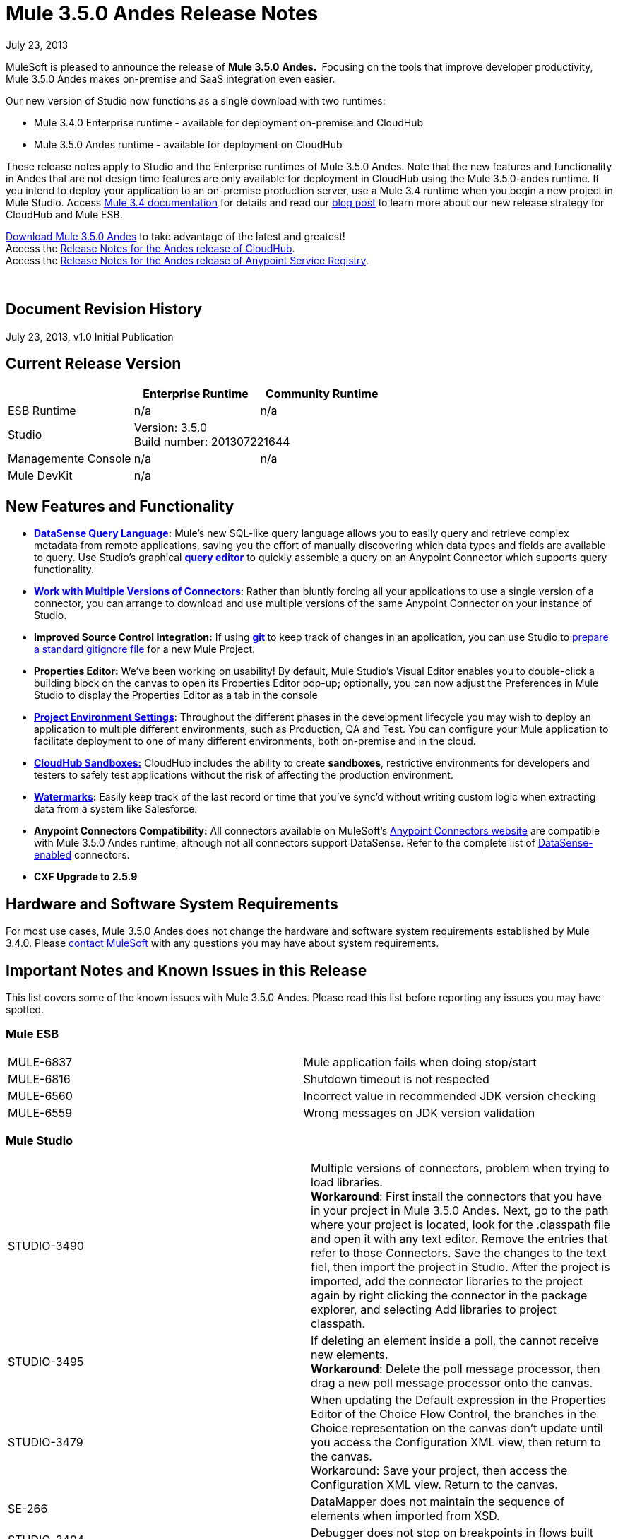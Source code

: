 = Mule 3.5.0 Andes Release Notes 
:keywords: release notes, esb


July 23, 2013

MuleSoft is pleased to announce the release of **Mule 3.5.0** **Andes. ** Focusing on the tools that improve developer productivity, Mule 3.5.0 Andes makes on-premise and SaaS integration even easier. 

Our new version of Studio now functions as a single download with two runtimes:

* Mule 3.4.0 Enterprise runtime - available for deployment on-premise and CloudHub
* Mule 3.5.0 Andes runtime - available for deployment on CloudHub

These release notes apply to Studio and the Enterprise runtimes of Mule 3.5.0 Andes. Note that the new features and functionality in Andes that are not design time features are only available for deployment in CloudHub using the Mule 3.5.0-andes runtime. If you intend to deploy your application to an on-premise production server, use a Mule 3.4 runtime when you begin a new project in Mule Studio. Access link:/documentation/display/34X/Home[Mule 3.4 documentation] for details and read our http://blogs.mulesoft.org/climbing-mountains-faster/[blog post] to learn more about our new release strategy for CloudHub and Mule ESB.

http://www.mulesoft.com/mule-esb-open-source-esb[Download Mule 3.5.0 Andes] to take advantage of the latest and greatest!  +
Access the link:/documentation/display/current/CloudHub+Release+Notes[Release Notes for the Andes release of CloudHub].  +
Access the link:/documentation/display/current/Anypoint+Service+Registry+3.0.0+Release+Notes[Release Notes for the Andes release of Anypoint Service Registry].  

  

== Document Revision History

July 23, 2013, v1.0 Initial Publication

== Current Release Version

[cols="3*a",options="header"]
|===
|
| Enterprise Runtime
| Community Runtime

| ESB Runtime
| n/a
| n/a

| Studio
2+<| Version: 3.5.0 +
Build number: 201307221644

| Managemente Console
| n/a
| n/a

| Mule DevKit
2+<| n/a


|===


== New Features and Functionality

* **link:/documentation/display/current/DataSense+Query+Language[DataSense Query Language]:** Mule's new SQL-like query language allows you to easily query and retrieve complex metadata from remote applications, saving you the effort of manually discovering which data types and fields are available to query. Use Studio's graphical *link:/documentation/display/current/DataSense+Query+Editor[query editor]* to quickly assemble a query on an Anypoint Connector which supports query functionality.
* **link:/documentation/display/current/Working+with+Multiple+Versions+of+Connectors[Work with Multiple Versions of Connectors]**: Rather than bluntly forcing all your applications to use a single version of a connector, you can arrange to download and use multiple versions of the same Anypoint Connector on your instance of Studio.
* **Improved Source Control Integration:** If using **http://git-scm.com/[git] **to keep track of changes in an application, you can use Studio to link:/documentation/display/current/Preparing+a+gitignore+File[prepare a standard gitignore file] for a new Mule Project.
* **Properties Editor:** We've been working on usability! By default, Mule Studio's Visual Editor enables you to double-click a building block on the canvas to open its Properties Editor pop-up**;** optionally, you can now adjust the Preferences in Mule Studio to display the Properties Editor as a tab in the console
* link:/documentation/display/current/Deploying+to+Multiple+Environments[*Project Environment Settings*]: Throughout the different phases in the development lifecycle you may wish to deploy an application to multiple different environments, such as Production, QA and Test. You can configure your Mule application to facilitate deployment to one of many different environments, both on-premise and in the cloud.
* link:/documentation/display/current/Managing+CloudHub+Environments[*CloudHub Sandboxes:*] CloudHub includes the ability to create *sandboxes*, restrictive environments for developers and testers to safely test applications without the risk of affecting the production environment.
* *link:/documentation/display/current/Poll+Reference[Watermarks]:* Easily keep track of the last record or time that you've sync'd without writing custom logic when extracting data from a system like Salesforce.
* **Anypoint Connectors Compatibility:** All connectors available on MuleSoft's http://www.mulesoft.com/cloud-connectors-full[Anypoint Connectors website] are compatible with Mule 3.5.0 Andes runtime, although not all connectors support DataSense. Refer to the complete list of link:/documentation/display/current/Using+Perceptive+Flow+Design[DataSense-enabled] connectors.
* *CXF Upgrade to 2.5.9*

== Hardware and Software System Requirements

For most use cases, Mule 3.5.0 Andes does not change the hardware and software system requirements established by Mule 3.4.0. Please mailto:support@mulesoft.com[contact MuleSoft] with any questions you may have about system requirements.

== Important Notes and Known Issues in this Release

This list covers some of the known issues with Mule 3.5.0 Andes. Please read this list before reporting any issues you may have spotted.

=== Mule ESB

[cols="",]
|===
|MULE-6837 |Mule application fails when doing stop/start
|MULE-6816  |Shutdown timeout is not respected
|MULE-6560  |Incorrect value in recommended JDK version checking
|MULE-6559  |Wrong messages on JDK version validation
|===

=== Mule Studio

[cols=",",]
|===
|STUDIO-3490 |Multiple versions of connectors, problem when trying to load libraries. +
*Workaround*: First install the connectors that you have in your project in Mule 3.5.0 Andes. Next, go to the path where your project is located, look for the .classpath file and open it with any text editor. Remove the entries that refer to those Connectors. Save the changes to the text fiel, then import the project in Studio. After the project is imported, add the connector libraries to the project again by right clicking the connector in the package explorer, and selecting Add libraries to project classpath.
|STUDIO-3495 |If deleting an element inside a poll, the cannot receive new elements. +
*Workaround*: Delete the poll message processor, then drag a new poll message processor onto the canvas. 
|STUDIO-3479 |When updating the Default expression in the Properties Editor of the Choice Flow Control, the branches in the Choice representation on the canvas don't update until you access the Configuration XML view, then return to the canvas. +
Workaround: Save your project, then access the Configuration XML view. Return to the canvas.  
|SE-266 |DataMapper does not maintain the sequence of elements when imported from XSD.
|STUDIO-3494 |Debugger does not stop on breakpoints in flows built for APIkit.
|STUDIO-3512 |Issues when using Transactional building block.
|STUDIO-3516 |Issues with the response arrow when using Composite Source.
|===

== Fixed in this Release

=== Mule ESB

[cols="",]
|===
| *New Features*

| MULE-6861

Watermark / Binding object store items to flow variables

| MULE-6794

CXF WS-Security - SecurityContext is not set after successful authentication

| MULE-6788

Upgrade CXF to 2.5.9

| MULE-6809

When using a persisten object store keys that are not valid file names fail

| EE-3301

Update Saxon version to 9.1.0.8

| MULE-6913

Add a way to invalidate the content of a caching strategy

| MULE-6848

Improve JdbcTransactionFactory to support multi transactions

| MULE-6796

Allow MEL expressions in http://cxfproperty[cxf:property] of http://cxfws-config[cxf:ws-config]

| MULE-6843

Move OAuth from DevKit to ESB

| MULE-6825

Make loggin less verbose in CompositeApplicationClassLoader

| EE-3274

Add JDBC support on multi-transaction

| *Fixed* 

| MULE-6874

Memory leak with dynamic endpoints

| MULE-6864

SFTP: Jsch issue in java 1.7 and Kerberos

| MULE-6849

ReplyToDestination is not properly configured in some scenarios

| MULE-5301

The MailMessageFactory adds inbound email headers to the outbound scope of the message

| MULE-6887

Duplicating instanceName in quartz connectors cause weird application failures

| MULE-6884

HTTP/HTTPS Connectors: tcpNoDelay

| MULE-6882

TCP Outbound Endpoint ignores responseTimeout

| MULE-6880

FTP responseTimeout has no effect

| MULE-6863

File, FTP and SFTP message factories sets outbound properties.

| MULE-6858

Filename-wildcard filter to fails with SFTP

| MULE-6853

Sftp does not support files with no extension when using tempDir and useTempFileTimestampSuffix

| MULE-6833

GZip transformer failing

| MULE-6829

cxf_operation is wrong when using proxy-client of a soap 1.1 request

| MULE-6791

Jetty inbound endpoint configured with useContinuations="true" sets http.method as outbound rather than inbound

| MULE-6790

File transport sets the Directory attribute incorrectly

| MULE-6783

HTTP inbound keep-alive attribute not overriding the keepAlive attribute of HTTP connector

| MULE-6564

Using http://cxfconfiguration[cxf:configuration] element prevents generation of WSDL on JAXWS SOAP component

| MULE-3704

AttachmentsPropagationTestCase needs XML config file

| MULE-6870

HTTP Patch body is ignored

| MULE-6871

DefaultMuleSession got broken between mule 3.2 and 3.3

| MULE-5685

Unformatted log line when a property is optional

| EE-3258

JDBC transport complains about invalid expression template #[payload]

| EE-3265

DeploymentService lock not released under error conditions

| EE-3273

Remove ReplyToParameterProcessor from internalMessageProcessorNames list
|===


=== Mule Studio


[cols="",]
|===
|*Fixed*
|STUDIO-173 sometimes, when removing several items one by one, undo works only once. (usualy in Edit->Undo case)
|STUDIO-337 Fatal error when trying to delete a Mule project
|STUDIO-382 Changes to Java code do not get hot deployed
|STUDIO-436 Endpoints not changing their icons when setting RQ-RS for Composite source and Sub-Flow
|STUDIO-459 Unable to add a response when creating a second flow in the same mflow
|STUDIO-502 Confusing window when renaming a project
|STUDIO-596 Script Transformer and Script Component change the generic script framework to specific transformer and component script depending on the engine when clicking on ok and clicking on config xml and coming back to the canvas
|STUDIO-620 Message Properties component loses the values related with the properties if you don't press the 'enter' key when you do the input
|STUDIO-981 REST widget dialog box shouldn't offer support for interceptors since they don't work
|STUDIO-1084 The line location is not displayed anymore for the errors in the problems pane
|STUDIO-1103 Allow dispatcher-threading-profile & receiver-threading-profile to be configured from any connector widget dialog box
|STUDIO-1125 Remove one of the error messages in the error view
|STUDIO-1166 Expression Transformer Custom evaluator not sorted alphabetically for return arguments
|STUDIO-1169 Add a validation that prevents the user from creating the same JDBC query in the connector and endpoint with the same name
|STUDIO-1419 Creating new mapping with the same name as an existing one is overwriting the old mapping without warning the user
|STUDIO-1420 Improvement Deleting an xpath rule should be warning regarding possible fields having this rule assigned.
|STUDIO-1428 Unable to create new mappings using new excel format xlsx
|STUDIO-1496 When renaming lookup table referenced fields loses reference
|STUDIO-1538 Undo option (command + z / Ctrl + z ) does not work if you remove a global element
|STUDIO-1619 Error due to no-expression in choice router isn't visble
|STUDIO-1650 Renaming flow XML doesn't update mule-deploy.properties
|STUDIO-1675 When renaming an mflow file, the associated xml file is deleted and not regenerated until the mflow is opened again
|STUDIO-1766 mflow file is not generated after exporting and importing a project that contains errors in the XML (E.g.: Not having correct namespaces)
|STUDIO-1794 Edit input argument name not editable
|STUDIO-1811 Studio is not validating that certain scopes should start only with inbound or outbound endpoints
|STUDIO-1874 All Message Router: 'All properties' tab should be removed in Studio CE
|STUDIO-1922 Add default value # for expressions in return arguments in the expression transformer
|STUDIO-1936 Creating new Project does not respect Working Set selection
|STUDIO-1944 Choice doesn't have display name
|STUDIO-1948 JDBC inbound endpoint should have an empty queryTimeout if not specified.
|STUDIO-1961 Examples: add/correct the 'version' attribute
|STUDIO-1966 If you delete multiple elements from the UI the undo botton is not enabled
|STUDIO-1977 Need a way to solve dependendency conflicts
|STUDIO-1987 Salesforce: problem with the UI
|STUDIO-1990 Project Structure: when opening a configuration file from src/main/resources you miss the outline view.
|STUDIO-2055 Restore the tutorial example files
|STUDIO-2059 Exceptions in CloudHub API should be handled better
|STUDIO-2080 DataMapper should throw an Exception when fed with wrong types
|STUDIO-2089 Drag and drop of response elements inside the canvas does not work and feedback icon is wrong
|STUDIO-2122 New Mule Project wizard inconsistent when changing Server Runtime and creating templates
|STUDIO-2141 DataMapper edit and save a rule, refreshes left tree and scrolls to the top
|STUDIO-2147 Only queryKey is marked as mandatory for JDBC endpoint while Address is a valid attribute if queryKey is not specified
|STUDIO-2149 createMultipleTransactedReceivers attribute is not supported by Studio in any connector by the UI nor the XML (Getting errors)
|STUDIO-2154 error adding http://contextproperty-place-holder[context:property-place-holder]
|STUDIO-2160 Icon not showing when adding dependency
|STUDIO-2166 Problem drap-&-drop Flow-Ref into Enricher
|STUDIO-2195 Drag and Drop: when dragging multiple elements to an empty flow, the response lane isn't shown
|STUDIO-2196 Build Path has system JRE before Mule when projects created in Studio
|STUDIO-2234 Block the editing of the DisplayName in the canvas for Exception Strategies
|STUDIO-2235 Direct-edit display name has a strange behavior under Windows
|STUDIO-2247 Validation: Flow name property should be unique across the whole project
|STUDIO-2249 Remove MIME type attribute from the HTTP endpoint advanced tab
|STUDIO-2250 Studio very slow to edit
|STUDIO-2252 Define a new way to show Beans and validate that the Name / ID is unique
|STUDIO-2254 DB Lookup Table sql script & field belowmust- match, otherwise, SQLException with Column index out of range
|STUDIO-2266 Problem with turn off error reporting
|STUDIO-2285 MuleStudio adds test config files to src/main/app which cause Mule Application to fail during startup when mule-deploy.properties updated with test config in 'config.resources' property
|STUDIO-2288 Mule Studio 3.3 CE Export Error when project resource is out of sync
|STUDIO-2293 When opening an project made with a previous version of Studio, Studio should migrate Cloud Connectors namespace version to the 'current' namespace
|STUDIO-2298 When using the filter palette behaviour is not the same for all the categories
|STUDIO-2299 When deleting a field, everything seem to be deleted due to collapse
|STUDIO-2308 mule-deploy.properties getting imported wrong
|STUDIO-2309 When looking for JDBC in the Global Elements filter, nothing is shown
|STUDIO-2312 Warning icon shown in GUI but not in XML
|STUDIO-2327 Studio randomly crashes when multiple flows are re ordered and referencing one another.
|STUDIO-2347 Export to Mule Deployable Archive should not include files under src/test/*
|STUDIO-2348 the Mule Server launched from MuleStudio should not include files under src/test/resources/* to its classpath.
|STUDIO-2367 There are problems when you zoom out in a flow
|STUDIO-2368 When doing drag and drop you are not able to scroll across the long canvas
|STUDIO-2384 Avalara connector config endpoint properties disappear when saving in "visual editor"
|STUDIO-2393 Salesforce Connector OAuth Configuration
|STUDIO-2407 The main toolbar disappears when minimizing the Welcome Screen
|STUDIO-2409 Long flows are not correctly visible for the users in the Documentation generated using the To Documentation feature
|STUDIO-2414 Debugger: when converting an inbound endpoint to outbound the breakpoints are moved
|STUDIO-2418 Losing the Undo option when moving from flow to the xml view and back to the xml view
|STUDIO-2438 XSDs with namespaces and XML without namespaces issue
|STUDIO-2439 Input Argument: String Type cannot handle variables that happen to hold integer values
|STUDIO-2441 Problem opening mule-config.xml file in src/test/resources from a project created with the Cloud Connector's archetype
|STUDIO-2450 DataMapper Encrypting database lookup password over and over again
|STUDIO-2452 DataMapper Database lookup table is not validating connection when password is encrypted
|STUDIO-2470 Marquee: I'm not allowed to use the wrap in option when selecting multiple items with the marquee tool
|STUDIO-2471 Marquee: it randomly select the Message Processors when you have a big flow or scopes
|STUDIO-2473 Extract to flow: it is not working well when I extract the flow to a file that is opened
|STUDIO-2474 Update validation for XML Module
|STUDIO-2478 Debugger: breakpoints position is not well refreshed when there is a router
|STUDIO-2481 Salesforce connector losing Global Element Properties information
|STUDIO-2487 Studio doesn't support complex type nor lists
|STUDIO-2514 Convert to Outbound: when converting an HTTP endpoint to outbound the canvas UI is nor refreshed.
|STUDIO-2517 Connectivity Testing: add proper error messages
|STUDIO-2529 Invalid names are allowed in the Data Mapper creation wizard
|STUDIO-2534 Connections in Connections Explorer don't refresh when moving through projects in the Package Explorer
|STUDIO-2540 Mapping failing for Excel numbers to POJO BigDecimal
|STUDIO-2546 Fix transactional element
|STUDIO-2547 Problem saving project
|STUDIO-2558 Error when exporting a Mule project in Studio
|STUDIO-2597 Remove unneeded processor chain from templates
|STUDIO-2622 Transactional: the dropping area for the exception strategies does not allow you to drop an exception strategy
|STUDIO-2635 Can't import project if not copied into the workspace
|STUDIO-2637 Expressions in choice router are lost if you dont tab after input
|STUDIO-2644 locahost is removed when deleting references in HTTP Endpoint
|STUDIO-2645 Some dependencies are on the classpath twice when using m2eclipse
|STUDIO-2656 Security exception when starting a project that has Derby as a dependency
|STUDIO-2671 Studio 3.4 refers to Mule 3.2 schemas in the XML catalog
|STUDIO-2673 Contribution sources points to non existent jar
|STUDIO-2675 Multiple problems occur when closing an editor window
|STUDIO-2681 cloudhub connector studio showing config reference required when it is not
|STUDIO-2682 XML matching tag highlighting does not work
|STUDIO-2699 Debugger exception is show in console
|STUDIO-2703 Not displaying errors on correct message processors
|STUDIO-2718 flow ref editor should be alpha sorted and allow filtering
|STUDIO-2722 Delete all breakpoints only works if one selected
|STUDIO-2725 Getting "Resource project name/src/main/app/project name.xml not exist" when creating a Mule project for the very first time
|STUDIO-2728 The SQL Explorer preferences pane is no longer accessible after a Mule project has been created
|STUDIO-2731 Order Discounter template doesn't run due to mule-module-twitter dependency
|STUDIO-2732 Deleting scopes using the marquee tool causes NullPointerException
|STUDIO-2736 Hello example template's logging is not the same as the other templates
|STUDIO-2739 Sometimes app fails to launch because studio is unable to delete a folder
|STUDIO-2741 Deleting multiple widgets and then undoing the delete causes an exception
|STUDIO-2743 Undo doesn't occur in the Message Flow tab when deleting an inbound-endpoint and the processor next to it
|STUDIO-2747 Cannot click elements inside the Message Flow screen when re-entering window after using Marquee tool
|STUDIO-2748 In New Project wizard, New Mule Flow dialog doesn't replace whitespaces in the project name with underscores for the flow filename
|STUDIO-2750 Deleting an .mflow file causes an error to be shown in the Error Log view
|STUDIO-2751 Cannot use transaction http://eexa-transactional[ee:xa-transactional] or http://eemulti-transactional[ee:multi-transactional] from a test case
|STUDIO-2757 Run history
|STUDIO-2759 Breakpoint marker does not move with attached processor
|STUDIO-2761 http connector adds optional attributes by default
|STUDIO-2762 Hot deployment fails for a particular workspace
|STUDIO-2763 Dragging and dropping a Rollback Exception Strategy into a flow messes up the Message Flow canvas
|STUDIO-2764 Breakpoint is permitted on a POLL processor but it doesn't have any effect
|STUDIO-2765 Breakpoints of deleted/closed projects remain visible in the Mule Breakpoints view
|STUDIO-2766 In the Mule Debugger View, "Connected with mule ESB..." should be changed
|STUDIO-2770 Mule Enterprise security components show up under the Cloud Connectors section when viewed from the global elements tab
|STUDIO-2790 No documentation is generated for global elements
|STUDIO-2792 Generated documentation uses Transformer icon to represent SOAP processor
|STUDIO-2794 Clearly separate message processor and flow documentation sections
|STUDIO-2796 Exception Strategies in generated documentation have broken image link
|STUDIO-2797 Documentation is not generated for processors that are not supported by studio
|STUDIO-2803 WebSocket Writer Group field not showing required field error message
|STUDIO-2804 Web Socket in HTTP component not showing error message for 'Group' mandatory field
|STUDIO-2805 Web Socket enablement in the HTTP Outbound is not adding V13 to the XML
|STUDIO-2812 Global endpoint and connector descriptions of certain transports are identical.
|STUDIO-2813 As one scrolls down in the generated documentation, long flow names overlap flows
|STUDIO-2819 Can not populate serviceClass in CXF component by browsing interface
|STUDIO-2835 ".groovy" files cannot be used as input data in the preview feature
|STUDIO-2838 Changes made to the mapping file are not applied by hot deployment
|STUDIO-2843 Cannot add an attribute for a user-defined XSD
|STUDIO-2854 Mapping is not done if a root name other than "object" is used for user-defined JSON
|STUDIO-2861 XML Lenient Error Policy doesn't work as expected
|STUDIO-2867 No docs are generated for description in mule-project.xml
|STUDIO-2871 Importing the attached app using a CE run-time, I get a ""http://xslstylesheet[xsl:stylesheet]" is not bound." error but using a EE run-time-works
|STUDIO-2876 Data mapper type selector should use operation name not xml tag
|STUDIO-2877 Connector without friendlyName cannot have libraries added to project
|STUDIO-2879 Processor chain is lost when I drag a message processor chain inside a scoped processor
|STUDIO-2883 Should not be allowed to add a Poll to a transactional processor
|STUDIO-2884 Poll processor should not be allowed inside the Rollback & Catch Exception Strategy since it is not legal
|STUDIO-2887 Data sources can be viewed from Connection Explorer
|STUDIO-2906 When using hierarchical POJO model data mapper always shows base class
|STUDIO-2912 Documentation is incorrectly generated when flow files are copied and pasted in the same project
|STUDIO-2913 Project title is hidden under the list of flow files when generating documentation from a project containing a large number of flow files
|STUDIO-2924 Property names in the Mule Debugger view are incorrectly set when their values are modified
|STUDIO-2929 Typo when clicking "Generate default" in Data Mapping flow
|STUDIO-2932 Selecting the text() attribute of XML elements in data mapping files causes a NullPointerException
|STUDIO-2933 Nested attributes are created when adding an XML element with a name identical to an existing attribute
|STUDIO-2934 Misspelled word when errors are encountered when executing a mapping
|STUDIO-2940 Cannot open non-Studio Mule projects in Eclipse when Studio plugins installed
|STUDIO-2973 Remove Clover ETL import functionality
|STUDIO-2974 Basic Tutorial (Spellchecker) does not delete file from InXML folder
|STUDIO-2992 Datamapper isn't validating last row when it has less columns than header in csv file
|STUDIO-3008 CustomEvent templates defined in XML lead to issues when switching to graphical view
|STUDIO-3018 class loading is not consistent across packagings
|STUDIO-3020 Debugger: the option to add a breakpoint in an endpoint which is inside of a poll is being displayed and it shouldn't
|STUDIO-3028 Object Builder: We are showing a third column that is not needed
|STUDIO-3041 Maven: deleting maven from /usr/share while studio is opened is letting users to create mvn projects.
|STUDIO-3042 Export to deployable archive should include transitive project dependencies
|STUDIO-3044 Magento create-product xml gets broken
|STUDIO-3051 When using the CE runtime the JDBC icon shown in the connection explorer is the EE icon
|STUDIO-3054 Validation warning in XPath expression
|STUDIO-3055 Import a zip that has _MACOSX folder inside (right click compress in finder) does not work
|STUDIO-3065 Studio fails to show the right spot of an error in the ui editor
|STUDIO-3070 JUNIT 4.0 TestCase does not work with flow on DataMapper
|STUDIO-3073 Saving a Mapping in DataMapper
|STUDIO-3075 Comments in unknown nested elements are moved to different location (2-way editing)
|STUDIO-3079 Renaming an mflow creates an error in the error log view
|STUDIO-3080 Project Refactoring Exception
|STUDIO-3088 Remove @SupressWarning from the com.mulesoft.se.orders.OrderSummary.java class as it is causing warnings in the Order Processing template project
|STUDIO-3094 Salesforce List<Map<String, Object>> child elements validations
|STUDIO-3106 Security Module Message Processors are being shown in the palette when the project is using the CE runtime
|STUDIO-3113 XML not generated on CMIS operations with Pojo child elements
|STUDIO-3116 Sometimes when you create the first project you get a resource already exists error
|STUDIO-3121 Problem with ALL Message Processor
|STUDIO-3141 Changing a flow var using the debugger alters the variable list order
|STUDIO-3153 Adding maven support doesn't modify the build path
|STUDIO-3177 Nested objects on complete-data-load signature
|STUDIO-3208 Unable to map excel in .xlsx format
|STUDIO-3215 Mule project are not associated with the selected working set
|STUDIO-3223 Error importing maven project when the project folder is already on the workspace folder on the File System
|STUDIO-3240 Problems with import 'Mule Studio Project from External Location'
|STUDIO-3251 Cloudhub deploy from Studio allows description for the application, but CH doesn't support it
|STUDIO-3252 Deploy to Cloudhub should warn about numeric HTTP endpoint ports
|STUDIO-3257 Foreach loses customized field values when switching back and forth between canvas and XML editor
|STUDIO-3258 Studio returns 400 error when deploying to cloudhub
|STUDIO-3265 APIkit 0.2 causes DataMapper issues
|STUDIO-3271 DataMapper wizard throws NPE when DataSense required params are not configured
|STUDIO-3273 Maven (forum) failing to use a class (transformer) that resides in a dependency that is a jar packaged, mavenized mule project
|STUDIO-3284 Maven "Run as Mule Application" fails on a project with maven support and two cloud connectors built with different devkit versions
|STUDIO-3300 Enum combos are not properly reset when changin operation
|STUDIO-3305 DataMapper Not able to handle spaces in element name
|STUDIO-3307 No maven installation was found at the specified location
|STUDIO-3310 Missing environment variables when building with maven
|STUDIO-3321 Maven Import fails silently when importing something that is inside the workspace
|STUDIO-3336 Can not drag unknown message processors around on canvas
|STUDIO-3339 Error message when creating a pojo with a list inside of it
|STUDIO-3341 Sequence of child elements of HTTPS connector is not respected
|STUDIO-3343 Quartz Jobs are marked as invalid when the stateful attribute is added to the job
|STUDIO-3349 Test connection successful even when it shouldn't be
|STUDIO-3353 DataMapper "Move Up" of attribute not working
|STUDIO-3361 Support POJO based query builders
|STUDIO-3372 Wrong XML generation for Taleo beans
|STUDIO-3376 When creating a global transformer from and endpoint reference tab, the combo list is not updated
|STUDIO-3386 Breakpoints disappearing when deleting components
|STUDIO-3387 wsdl2java error thrown by JAXB
|STUDIO-3390 FTP Namespaces is not correctly updated when changing the runtime (EE to CE)
|STUDIO-3394 API Definition wizard feature is overwriting exiting definitions with same name without warnings
|STUDIO-3408 Old Properties Editor not working correctly in twitter
|STUDIO-3412 Tooltip of API Definition auto-complete showing wrong information
|STUDIO-3418 Response section is not displayed until moving out and coming back to message flow view
|STUDIO-3419 New Properties Editor: when maximising the properties editor window all the attributes disappears
|STUDIO-3436 Query Builder: Adding to many filters prevents user of seeing the order by feature at the bottom
|STUDIO-3440 Query builder: Once the user selects something in the order by dropdown it can't be changed to nothing
|STUDIO-3459 Apikit: showing duplicated key errors when creating a yaml file
|STUDIO-3460 Query Builder: it's modifying the order of the Filters
|STUDIO-3461 Wrongly showing HTTP endpoint as outbound when drag and dropping it to an empty flow
|STUDIO-3467 APIKIT: Unable to read schema document because there is a space in it
|STUDIO-3479 Choice: when updating the Default expression in the New Properties Editor the branches in the Choice doesn't get redrawn until you go to the XML view and back to the Message Flow View
|STUDIO-3485 APIKIT: Drag and Dropping apikit router to the flow is breaking the project
|STUDIO-3490 Multiple Cloud Connectors: problem when trying to load libraries (backward compatibility)
|STUDIO-3491 Connection View: NPE when the CC is not installed
|STUDIO-3494 Debugger does not stop on breakpoints in flows used by APIKit
|STUDIO-3496 Query Builder: Searching and selecting fields in query editor is broken
|STUDIO-3506 EE dependencies added to POM even when targetting a CE runtime
|STUDIO-3508 Usability problem to create template project when having multiple runtimes
|STUDIO-3512 Problem when drawing flows that uses transactional
|STUDIO-3513 Apikit: src/main/api folder is not being imported from previously exported mule projects
|STUDIO-3514 Apikit: When importing a Mule project with apikit router component the apikit library is not added to the project
|STUDIO-3515 Apikit: apikit router component is adding non required empty fields in the xml
|STUDIO-3516 Problem drawing the response section when using Composite Source
|*Improvement*
|STUDIO-381 When the project gets saved the flog config file should get 'touched' automatically
|STUDIO-574 Difficult to run configuration if you haven't already ran the app as a Mule app
|STUDIO-708 Support "Run As" on the Canvas
|STUDIO-1217 JDBC: When Configuring a datasource Studio should let the user know that he\she must import the driver
|STUDIO-1220 Improve usability of SOAP client by automatically detecting operations when service class is selected
|STUDIO-1301 Add a button for the custom elements that creates a class for you
|STUDIO-1346 DevKit library should be added to classpath.
|STUDIO-1652 mule-app.properties says its generated content
|STUDIO-1688 The validation message for the Java component UI is not user friendly
|STUDIO-1759 More easily navigate between XML and GUI
|STUDIO-1787 Duplicate Project Issue in Maven Import
|STUDIO-2025 Changing name of flow will lead to error in flow reference
|STUDIO-2101 NullPointer Exception Unable to set values to attributes that doesn't have getters
|STUDIO-2113 Scripting file references need to be relative paths
|STUDIO-2143 DataMapper: improve error message when mapping an interface class with errors
|STUDIO-2210 Provide a way to inspect the devkit classloader for debugging
|STUDIO-2216 Ask the user to save changes in a file when changing from one file to another
|STUDIO-2226 Change the "New Mule Flow" option to "New Mule Configuration File"
|STUDIO-2227 Hide the .mflow extension in the package explorer
|STUDIO-2268 Pressing ENTER over a message processor in the canvas should open the MP configuration window
|STUDIO-2269 As a Studio user I would like to be able to move from one MP to another using the arrows keys from the keyboard so that I can avoid using the mouse too much
|STUDIO-2307 Issues while importing existing projects
|STUDIO-2332 Move the Choice message router to the framework
|STUDIO-2344 Custom java transformer component should link to the class
|STUDIO-2361 Improve scopes handeling in Studio
|STUDIO-2435 Maven: Studio should build the application with the maven-mule-plugin when running it (if it is a maven project)
|STUDIO-2437 Change the Import menu
|STUDIO-2455 HTTP/HTTPS Connector dialog should not set proxy settings to localhost:80 by default
|STUDIO-2472 Change Select and Marquee icons in the palette so that they are only in one line
|STUDIO-2503 Import: when importing a project Studio should suggest or use the runtime that the project was using when it was exported
|STUDIO-2535 Whenever the project has a change, Connections Explorer should warn the user to save the project changes before executing test connection
|STUDIO-2537 DataMapper: validate that the Json file structure is valid
|STUDIO-2538 Mule Studio overwrites config.resources in mule-deploy.properties
|STUDIO-2587 Introduce support for default namespace prefix optimization (aka implicit namespaces)
|STUDIO-2641 Flow breakpoint not hit when running a FunctionalTestCase from Studio
|STUDIO-2687 Global elements configuration doesn't pick values from mule-app.properties file
|STUDIO-2711 Maven support enablement isn't saved when exporting/importing
|STUDIO-2714 element mapping conditions need to be more powerful
|STUDIO-2723 mule breakpoints list should allow multiple select
|STUDIO-2726 When deploying to cloudhub I can't choose to enable insights
|STUDIO-2836 Visually map input arguments complex object fields
|STUDIO-2859 Add option to download dependencies in the background
|STUDIO-2860 CSV lookup table uses an absolute path instead of a relative path for a CSV file located within the project
|STUDIO-2872 Welcome page is missing in Studio plugin
|STUDIO-2928 Generate default option should be disabled when there are no fields to generate from
|STUDIO-2957 Propogation of custom Map types
|STUDIO-2990 When exporting a maven-enabled Studio project it would be good to default the file name to the Maven filename
|STUDIO-3091 Easy way to access a flow through a flow reference
|STUDIO-3123 Test Connection doesn't work with property placeholders
|STUDIO-3168 Encapsulate and ease the MetadataModel API
|STUDIO-3205 Connections View usability improvements
|STUDIO-3256 Security: Add the possibility to add security to an HTTP endpoint
|STUDIO-3287 Unify the Maven archetype
|STUDIO-3289 Add the ability to set maven arguments when running an application with maven
|STUDIO-3297 Cannot manage mule-deploy.properties manually
|STUDIO-3330 Improve user interface for new properties editors and DataMapper in Windows XP
|STUDIO-3382 Connectivity Testing Improve error message
|STUDIO-3424 Review PreviewResultAnalyzer functionality to improve performance
|STUDIO-3434 Query Builder: lets the user create an invalid queries and then when you open the builder again you get a Malformed query error
|STUDIO-3471 Multiple Runtimes and Maven support: when changing the runtime version the pom.xml is not updated
|STUDIO-3481 APIKIT: Router Processor not able to find yaml file if user does not specify the file extension '.yaml'
|STUDIO-3484 New Properties Editors: when pressing CMD + S or CTRL + S the changes in the editor should be reflected in the file, and the file should be saved
|STUDIO-3489 Query Builder: improve the time that it takes to translate a dsql query to a native query
|STUDIO-3505 Poll: improve watermark validation
|STUDIO-3511 Maven: remove dependencies from pom.xml file when removing the libraries from the project
|*New Feature*
|STUDIO-783 Wiretap is not available as a widget
|STUDIO-1648 Allow polling window to be specified in seconds, minutes, or hours
|STUDIO-1695 OAuth-based connectors cannot be used in Studio
|STUDIO-1906 Drill Down into element
|STUDIO-2018 Data Mapper Runtime Features
|STUDIO-2024 Support for DM Streaming
|STUDIO-2255 Missing <http://trackingtransaction[tracking:transaction/]> support
|STUDIO-2292 Add missing TCP Connector
|STUDIO-2304 Convert Java Project to Mule Studio Project
|STUDIO-2315 Bad maven project import in studio using http://studiostudio[studio:studio]
|STUDIO-2317 Allow the user to wrap components into new scopes and to extract selected components to a new Flow or Subflow
|STUDIO-2328 Implement "Rename" refactor
|STUDIO-2343 Allow cross project flow copy paste
|STUDIO-2351 Add debugger views into the mule perspective
|STUDIO-2352 Add toggle breakpoint action to right click context menu in canvas
|STUDIO-2353 Support breakpoints in multiple configurations
|STUDIO-2355 Add watches support in the debugger
|STUDIO-2360 Add marquee support in Studio
|STUDIO-2427 Add enable/disable option to breakpoints
|STUDIO-2431 Addd the ability to remove an scope without removing the elements inside of it
|STUDIO-2493 Input/Output Structure Change:
|STUDIO-2643 Studio deployer needs to support classloader override
|STUDIO-2965 Add support for POJOs in the Object builder and persist them in the XML
|STUDIO-3037 Add metadata support for constant fields.
|STUDIO-3167 Support hybrid metadata models
|STUDIO-3270 Studio support for filter, split, aggregate and routing record level data
|STUDIO-3291 Add support for MEL autocompletion in all attributes text boxes
|STUDIO-3398 Database lookup table JDBC configure should support spring property placeholders
|STUDIO-2336 Multiple sources for data mapper
|STUDIO-2403 Implement Metadata and Preview for Flow Ref Lookup tables
|STUDIO-2908 Specify metadata key at design time
|STUDIO-3298 Studio support for watermark
|STUDIO-3504 Integrate Cloud Connectors to Studio
|===

== Migrating from Mule ESB 3.4.0 to Mule 3.5.0 Andes

* With Mule 3.5.0 Andes, http://cxf.apache.org/[Apache CXF] was upgraded from 2.5.1 to 2.5.9. This upgrade is transparent to Mule applications. However, if you are accessing internal CXF APIs, consult the http://cxf.apache.org/docs/migration-guides.html[CXF migration guide] for details.
* With Mule 3.5.0 Andes, http://www.saxonica.com/documentation/[Saxon] was upgraded from 8.9.0.4 to 9.1.0.8. This upgrade is transparent to Mule applications. However, if you are accessing the Saxon API, consult the http://www.saxonica.com/documentation/[Saxon migration guide] for details.

For a full and detailed list of considerations when migrating from the previous version to this one, see the  *`MIGRATION.txt`* file, located in the root folder of Mule ESB.

== Third Party Extensions

At this time, not all of the third party extensions you may have been using with previous versions of Mule ESB have been upgraded to work with Mule ESB 3.5.0 Andes. mailto:support@mulesoft.com[Contact MuleSoft] if you have a question about a specific module.

== Support Resources

* Refer to MuleSoft’s online Documentation at link:/documentation/display/current/Home[mulesoft.org] for instructions on how to use the new features and improved functionality in Mule ESB 3.5.0 Andes.
* Access MuleSoft’s http://forum.mulesoft.org/mulesoft[Forum] to pose questions and get help from Mule’s broad community of users.
* To access MuleSoft’s expert support team, http://www.mulesoft.com/mule-esb-subscription[subscribe] to Mule ESB Enterprise and log in to MuleSoft’s http://www.mulesoft.com/support-login[Customer Portal]. 
